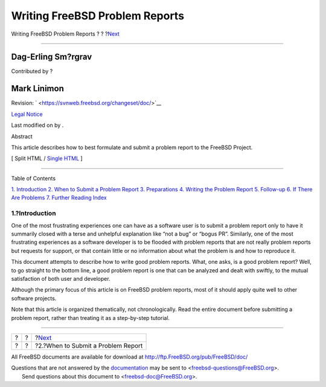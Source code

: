 ===============================
Writing FreeBSD Problem Reports
===============================

.. raw:: html

   <div class="navheader">

Writing FreeBSD Problem Reports
?
?
?\ `Next <pr-when.html>`__

--------------

.. raw:: html

   </div>

.. raw:: html

   <div class="article" lang="en" lang="en">

.. raw:: html

   <div class="titlepage" xmlns="">

.. raw:: html

   <div>

.. raw:: html

   <div>

.. raw:: html

   </div>

.. raw:: html

   <div>

.. raw:: html

   <div class="authorgroup" xmlns="http://www.w3.org/1999/xhtml">

.. raw:: html

   <div class="author">

Dag-Erling Sm?rgrav
~~~~~~~~~~~~~~~~~~~

Contributed by ?

.. raw:: html

   </div>

.. raw:: html

   <div class="author">

Mark Linimon
~~~~~~~~~~~~

.. raw:: html

   </div>

.. raw:: html

   </div>

.. raw:: html

   </div>

.. raw:: html

   <div>

Revision: ` <https://svnweb.freebsd.org/changeset/doc/>`__

.. raw:: html

   </div>

.. raw:: html

   <div>

`Legal Notice <trademarks.html>`__

.. raw:: html

   </div>

.. raw:: html

   <div>

Last modified on by .

.. raw:: html

   </div>

.. raw:: html

   <div>

.. raw:: html

   <div class="abstract" xmlns="http://www.w3.org/1999/xhtml">

.. raw:: html

   <div class="abstract-title">

Abstract

.. raw:: html

   </div>

This article describes how to best formulate and submit a problem report
to the FreeBSD Project.

.. raw:: html

   </div>

.. raw:: html

   </div>

.. raw:: html

   </div>

.. raw:: html

   <div class="docformatnavi">

[ Split HTML / `Single HTML <article.html>`__ ]

.. raw:: html

   </div>

--------------

.. raw:: html

   </div>

.. raw:: html

   <div class="toc">

.. raw:: html

   <div class="toc-title">

Table of Contents

.. raw:: html

   </div>

`1. Introduction <index.html#pr-intro>`__
`2. When to Submit a Problem Report <pr-when.html>`__
`3. Preparations <pr-prep.html>`__
`4. Writing the Problem Report <pr-writing.html>`__
`5. Follow-up <pr-followup.html>`__
`6. If There Are Problems <pr-problems.html>`__
`7. Further Reading <pr-further.html>`__
`Index <ix01.html>`__

.. raw:: html

   </div>

.. raw:: html

   <div class="section">

.. raw:: html

   <div class="titlepage" xmlns="">

.. raw:: html

   <div>

.. raw:: html

   <div>

1.?Introduction
---------------

.. raw:: html

   </div>

.. raw:: html

   </div>

.. raw:: html

   </div>

One of the most frustrating experiences one can have as a software user
is to submit a problem report only to have it summarily closed with a
terse and unhelpful explanation like “not a bug” or “bogus PR”.
Similarly, one of the most frustrating experiences as a software
developer is to be flooded with problem reports that are not really
problem reports but requests for support, or that contain little or no
information about what the problem is and how to reproduce it.

This document attempts to describe how to write good problem reports.
What, one asks, is a good problem report? Well, to go straight to the
bottom line, a good problem report is one that can be analyzed and dealt
with swiftly, to the mutual satisfaction of both user and developer.

Although the primary focus of this article is on FreeBSD problem
reports, most of it should apply quite well to other software projects.

Note that this article is organized thematically, not chronologically.
Read the entire document before submitting a problem report, rather than
treating it as a step-by-step tutorial.

.. raw:: html

   </div>

.. raw:: html

   </div>

.. raw:: html

   <div class="navfooter">

--------------

+-----+-----+---------------------------------------+
| ?   | ?   | ?\ `Next <pr-when.html>`__            |
+-----+-----+---------------------------------------+
| ?   | ?   | ?2.?When to Submit a Problem Report   |
+-----+-----+---------------------------------------+

.. raw:: html

   </div>

All FreeBSD documents are available for download at
http://ftp.FreeBSD.org/pub/FreeBSD/doc/

| Questions that are not answered by the
  `documentation <http://www.FreeBSD.org/docs.html>`__ may be sent to
  <freebsd-questions@FreeBSD.org\ >.
|  Send questions about this document to <freebsd-doc@FreeBSD.org\ >.
